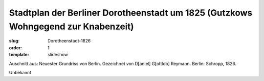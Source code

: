 Stadtplan der Berliner Dorotheenstadt um 1825 (Gutzkows Wohngegend zur Knabenzeit)
==================================================================================

:slug: Dorotheenstadt-1826
:order: 1
:template: slideshow

Auschnitt aus: Neuester Grundriss von Berlin. Gezeichnet von D[aniel] G[ottlob] Reymann. Berlin: Schropp, 1826.

.. class:: source

  Unbekannt
